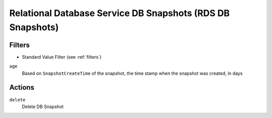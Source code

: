 .. _rds-snapshot:

Relational Database Service DB Snapshots (RDS DB Snapshots)
===========================================================

Filters
-------

- Standard Value Filter (see :ref:`filters`)

``age``
  Based on ``SnapshotCreateTime`` of the snapshot, the time stamp when the snapshot was created, in days

Actions
-------

``delete``
  Delete DB Snapshot
